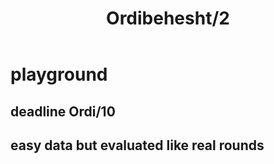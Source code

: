 #+TITLE: Ordibehesht/2

* playground
** deadline Ordi/10

** easy data but evaluated like real rounds
